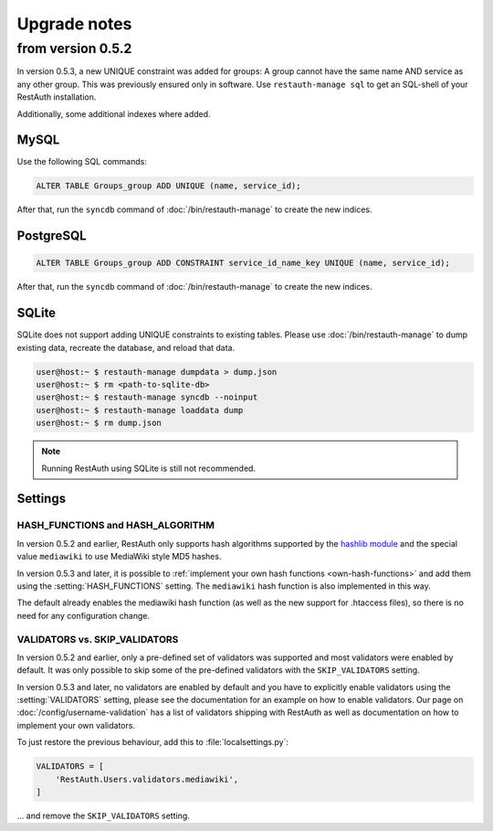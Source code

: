 Upgrade notes
-------------

.. _upgrade_0.5.2:

from version 0.5.2
==================
In version 0.5.3, a new UNIQUE constraint was added for groups: A group cannot have the same name
AND service as any other group. This was previously ensured only in software. Use
``restauth-manage sql`` to get an SQL-shell of your RestAuth installation.

Additionally, some additional indexes where added.

MySQL
+++++
Use the following SQL commands:

.. code-block:: sql

   ALTER TABLE Groups_group ADD UNIQUE (name, service_id);
   
After that, run the ``syncdb`` command of :doc:`/bin/restauth-manage` to create the new indices.

PostgreSQL
++++++++++

.. code-block:: sql
   
   ALTER TABLE Groups_group ADD CONSTRAINT service_id_name_key UNIQUE (name, service_id);

After that, run the ``syncdb`` command of :doc:`/bin/restauth-manage` to create the new indices.

SQLite
++++++

SQLite does not support adding UNIQUE constraints to existing tables. Please use :doc:`/bin/restauth-manage`
to dump existing data, recreate the database, and reload that data.

.. code-block:: bash

   user@host:~ $ restauth-manage dumpdata > dump.json
   user@host:~ $ rm <path-to-sqlite-db>
   user@host:~ $ restauth-manage syncdb --noinput
   user@host:~ $ restauth-manage loaddata dump
   user@host:~ $ rm dump.json
   
.. NOTE:: Running RestAuth using SQLite is still not recommended.

.. _upgrade_0.5.2_settings:

Settings
++++++++

HASH_FUNCTIONS and HASH_ALGORITHM
_________________________________

In version 0.5.2 and earlier, RestAuth only supports hash algorithms supported by the `hashlib
module <http://docs.python.org/library/hashlib.html>`_ and the special value ``mediawiki`` to use
MediaWiki style MD5 hashes.

In version 0.5.3 and later, it is possible to :ref:`implement your own hash functions
<own-hash-functions>` and add them using the :setting:`HASH_FUNCTIONS` setting. The ``mediawiki``
hash function is also implemented in this way.

The default already enables the mediawiki hash function (as well as the new support for .htaccess
files), so there is no need for any configuration change.


VALIDATORS vs. SKIP_VALIDATORS
______________________________

In version 0.5.2 and earlier, only a pre-defined set of validators was supported and most validators
were enabled by default. It was only possible to skip some of the pre-defined validators with the
``SKIP_VALIDATORS`` setting.

In version 0.5.3 and later, no validators are enabled by default and you have to explicitly enable
validators using the :setting:`VALIDATORS` setting, please see the documentation for an example on
how to enable validators. Our page on :doc:`/config/username-validation` has a list of validators
shipping with RestAuth as well as documentation on how to implement your own validators.

To just restore the previous behaviour, add this to :file:`localsettings.py`:

.. code-block:: python

   VALIDATORS = [
       'RestAuth.Users.validators.mediawiki',
   ]
   
... and remove the ``SKIP_VALIDATORS`` setting.